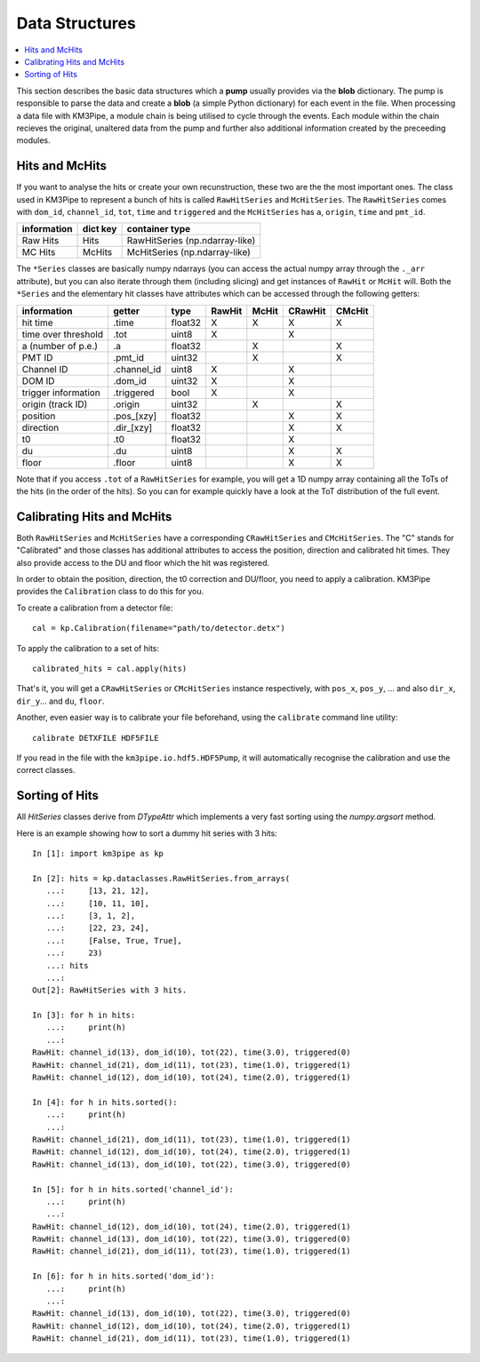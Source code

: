 Data Structures
===============

.. contents:: :local:

This section describes the basic data structures which a **pump** usually
provides via the **blob** dictionary. The pump is responsible to parse
the data and create a **blob** (a simple Python dictionary) for each
event in the file. When processing a data file with KM3Pipe, a module
chain is being utilised to cycle through the events. Each module within
the chain recieves the original, unaltered data from the pump and
further also additional information created by the preceeding modules.

Hits and McHits
---------------

If you want to analyse the hits or create your own recunstruction, these two
are the the most important ones.
The class used in KM3Pipe to represent a bunch of hits is called
``RawHitSeries`` and ``McHitSeries``.
The ``RawHitSeries`` comes with ``dom_id``, ``channel_id``, ``tot``, ``time``
and ``triggered`` and the ``McHitSeries`` has ``a``, ``origin``, ``time`` and
``pmt_id``.

+---------------+------------+---------------------------------+
| information   | dict key   | container type                  |
+===============+============+=================================+
| Raw Hits      | Hits       | RawHitSeries (np.ndarray-like)  |
+---------------+------------+---------------------------------+
| MC Hits       | McHits     | McHitSeries (np.ndarray-like)   |
+---------------+------------+---------------------------------+

The ``*Series`` classes are basically numpy ndarrays (you can access the
actual numpy array through the ``._arr`` attribute), but you can also iterate
through them (including slicing) and get instances of ``RawHit`` or ``McHit``
will.
Both the ``*Series`` and the elementary hit classes have attributes which can
be accessed through the following getters:

+---------------------+--------------+---------+-----------+----------+-----------+----------+
| information         | getter       | type    | RawHit    | McHit    | CRawHit   | CMcHit   |
+=====================+==============+=========+===========+==========+===========+==========+
| hit time            | .time        | float32 | X         | X        | X         | X        |
+---------------------+--------------+---------+-----------+----------+-----------+----------+
| time over threshold | .tot         | uint8   | X         |          | X         |          |
+---------------------+--------------+---------+-----------+----------+-----------+----------+
| a (number of p.e.)  | .a           | float32 |           | X        |           | X        |
+---------------------+--------------+---------+-----------+----------+-----------+----------+
| PMT ID              | .pmt_id      | uint32  |           | X        |           | X        |
+---------------------+--------------+---------+-----------+----------+-----------+----------+
| Channel ID          | .channel_id  | uint8   | X         |          | X         |          |
+---------------------+--------------+---------+-----------+----------+-----------+----------+
| DOM ID              | .dom_id      | uint32  | X         |          | X         |          |
+---------------------+--------------+---------+-----------+----------+-----------+----------+
| trigger information | .triggered   | bool    | X         |          | X         |          |
+---------------------+--------------+---------+-----------+----------+-----------+----------+
| origin (track ID)   | .origin      | uint32  |           | X        |           | X        |
+---------------------+--------------+---------+-----------+----------+-----------+----------+
| position            | .pos_[xzy]   | float32 |           |          | X         | X        |
+---------------------+--------------+---------+-----------+----------+-----------+----------+
| direction           | .dir_[xzy]   | float32 |           |          | X         | X        |
+---------------------+--------------+---------+-----------+----------+-----------+----------+
| t0                  | .t0          | float32 |           |          | X         |          |
+---------------------+--------------+---------+-----------+----------+-----------+----------+
| du                  | .du          | uint8   |           |          | X         | X        |
+---------------------+--------------+---------+-----------+----------+-----------+----------+
| floor               | .floor       | uint8   |           |          | X         | X        |
+---------------------+--------------+---------+-----------+----------+-----------+----------+

Note that if you access ``.tot`` of a ``RawHitSeries`` for example, you will
get a 1D numpy array containing all the ToTs of the hits (in the order of the
hits). So you can for example quickly have a look at the ToT distribution of
the full event.

Calibrating Hits and McHits
---------------------------

Both ``RawHitSeries`` and ``McHitSeries`` have a corresponding
``CRawHitSeries`` and ``CMcHitSeries``. The "C" stands for "Calibrated" and
those classes has additional attributes to access the position, direction and
calibrated hit times. They also provide access to the DU and floor which the
hit was registered.

In order to obtain the position, direction, the t0 correction and DU/floor, you
need to apply a calibration. KM3Pipe provides the ``Calibration`` class to do this
for you.

To create a calibration from a detector file::

    cal = kp.Calibration(filename="path/to/detector.detx")


To apply the calibration to a set of hits::

    calibrated_hits = cal.apply(hits)

That's it, you will get a ``CRawHitSeries`` or ``CMcHitSeries`` instance
respectively, with ``pos_x``, ``pos_y``, ... and also ``dir_x``, ``dir_y``...
and ``du``, ``floor``.


Another, even easier way is to calibrate your file beforehand, using the
``calibrate`` command line utility::

    calibrate DETXFILE HDF5FILE

If you read in the file with the ``km3pipe.io.hdf5.HDF5Pump``, it will 
automatically recognise the calibration and use the correct classes.

Sorting of Hits
---------------

All `HitSeries` classes derive from `DTypeAttr` which implements a very fast
sorting using the `numpy.argsort` method.

Here is an example showing how to sort a dummy hit series with 3 hits::

    In [1]: import km3pipe as kp

    In [2]: hits = kp.dataclasses.RawHitSeries.from_arrays(
       ...:     [13, 21, 12],
       ...:     [10, 11, 10],
       ...:     [3, 1, 2],
       ...:     [22, 23, 24],
       ...:     [False, True, True],
       ...:     23)
       ...: hits
       ...:
    Out[2]: RawHitSeries with 3 hits.

    In [3]: for h in hits:
       ...:     print(h)
       ...:
    RawHit: channel_id(13), dom_id(10), tot(22), time(3.0), triggered(0)
    RawHit: channel_id(21), dom_id(11), tot(23), time(1.0), triggered(1)
    RawHit: channel_id(12), dom_id(10), tot(24), time(2.0), triggered(1)

    In [4]: for h in hits.sorted():
       ...:     print(h)
       ...:
    RawHit: channel_id(21), dom_id(11), tot(23), time(1.0), triggered(1)
    RawHit: channel_id(12), dom_id(10), tot(24), time(2.0), triggered(1)
    RawHit: channel_id(13), dom_id(10), tot(22), time(3.0), triggered(0)

    In [5]: for h in hits.sorted('channel_id'):
       ...:     print(h)
       ...:
    RawHit: channel_id(12), dom_id(10), tot(24), time(2.0), triggered(1)
    RawHit: channel_id(13), dom_id(10), tot(22), time(3.0), triggered(0)
    RawHit: channel_id(21), dom_id(11), tot(23), time(1.0), triggered(1)

    In [6]: for h in hits.sorted('dom_id'):
       ...:     print(h)
       ...:
    RawHit: channel_id(13), dom_id(10), tot(22), time(3.0), triggered(0)
    RawHit: channel_id(12), dom_id(10), tot(24), time(2.0), triggered(1)
    RawHit: channel_id(21), dom_id(11), tot(23), time(1.0), triggered(1)
